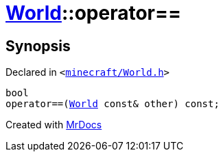 [#World-operator_eq]
= xref:World.adoc[World]::operator&equals;&equals;
:relfileprefix: ../
:mrdocs:


== Synopsis

Declared in `&lt;https://github.com/PrismLauncher/PrismLauncher/blob/develop/launcher/minecraft/World.h#L58[minecraft&sol;World&period;h]&gt;`

[source,cpp,subs="verbatim,replacements,macros,-callouts"]
----
bool
operator&equals;&equals;(xref:World.adoc[World] const& other) const;
----



[.small]#Created with https://www.mrdocs.com[MrDocs]#
